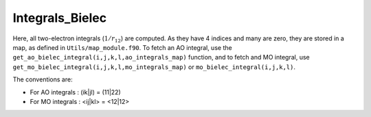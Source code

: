 ================
Integrals_Bielec
================

Here, all two-electron integrals (:math:`1/r_{12}`) are computed. As they have
4 indices and many are zero, they are stored in a map, as defined in
``Utils/map_module.f90``.  To fetch an AO integral, use the
``get_ao_bielec_integral(i,j,k,l,ao_integrals_map)`` function, and to fetch and
MO integral, use ``get_mo_bielec_integral(i,j,k,l,mo_integrals_map)`` or
``mo_bielec_integral(i,j,k,l)``.

The conventions are:

* For AO integrals : (ik|jl) = (11|22)
* For MO integrals : <ij|kl> = <12|12>



